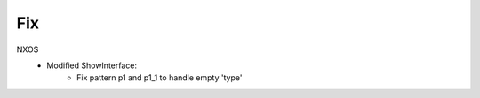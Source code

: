 --------------------------------------------------------------------------------
                            Fix
--------------------------------------------------------------------------------
NXOS
   * Modified ShowInterface:
       * Fix pattern p1 and p1_1 to handle empty 'type'
